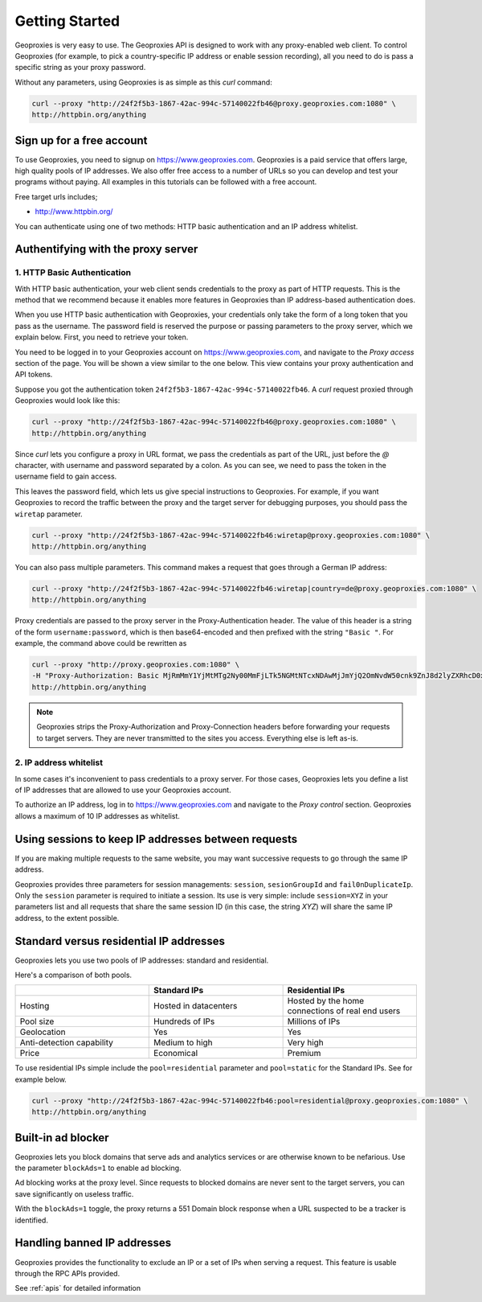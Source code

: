 Getting Started
===============

Geoproxies is very easy to use. The Geoproxies API is designed to work with any proxy-enabled web client.
To control Geoproxies (for example, to pick a country-specific IP address or enable session recording),
all you need to do is pass a specific string as your proxy password.

Without any parameters, using Geoproxies is as simple as this `curl` command:

.. code::

    curl --proxy "http://24f2f5b3-1867-42ac-994c-57140022fb46@proxy.geoproxies.com:1080" \
    http://httpbin.org/anything


Sign up for a free account
--------------------------

To use Geoproxies, you need to signup on https://www.geoproxies.com. Geoproxies is a paid service that offers
large, high quality pools of IP addresses. We also offer free access to a number of URLs so you can develop and
test your programs without paying. All examples in this tutorials can be followed with a free account.

Free target urls includes;

- http://www.httpbin.org/

You can authenticate using one of two methods: HTTP basic authentication and an IP address whitelist.

Authentifying with the proxy server
------------------------------------

1. HTTP Basic Authentication
""""""""""""""""""""""""""""

With HTTP basic authentication, your web client sends credentials to the proxy as part of HTTP requests. This is the method
that we recommend because it enables more features in Geoproxies than IP address-based authentication does.

When you use HTTP basic authentication with Geoproxies, your credentials only take the form of a
long token that you pass as the username. The password field is reserved the purpose or passing
parameters to the proxy server, which we explain below. First, you need to retrieve your token.

You need to be logged in to your Geoproxies account on https://www.geoproxies.com,
and navigate to the *Proxy access* section of the page. You will be shown a view similar to the one below.
This view contains your proxy authentication and API tokens.

.. image:: _static/geoproxies_token.png
    :alt:  Account tokens

Suppose you got the authentication token ``24f2f5b3-1867-42ac-994c-57140022fb46``.
A `curl` request proxied through Geoproxies would look like this:

.. code::

    curl --proxy "http://24f2f5b3-1867-42ac-994c-57140022fb46@proxy.geoproxies.com:1080" \
    http://httpbin.org/anything


Since `curl` lets you configure a proxy in URL format, we pass the credentials as part of the URL, just before the `@` character, with username and
password separated by a colon. As you can see, we need to pass the token in the username field to gain access.

This leaves the password field, which lets us give special instructions to Geoproxies.
For example, if you want Geoproxies to record the traffic
between the proxy and the target server for debugging purposes, you should pass the ``wiretap`` parameter.

.. code::

    curl --proxy "http://24f2f5b3-1867-42ac-994c-57140022fb46:wiretap@proxy.geoproxies.com:1080" \
    http://httpbin.org/anything

You can also pass multiple parameters. This command makes a request that goes through a German IP address:

.. code::

    curl --proxy "http://24f2f5b3-1867-42ac-994c-57140022fb46:wiretap|country=de@proxy.geoproxies.com:1080" \
    http://httpbin.org/anything

Proxy credentials are passed to the proxy server in the Proxy-Authentication header. The value of this header is a string of the form
``username:password``, which is then base64-encoded and then prefixed with the string ``"Basic "``. For example, the command above could be rewritten as

.. code::

    curl --proxy "http://proxy.geoproxies.com:1080" \
    -H "Proxy-Authorization: Basic MjRmMmY1YjMtMTg2Ny00MmFjLTk5NGMtNTcxNDAwMjJmYjQ2OmNvdW50cnk9ZnJ8d2lyZXRhcD0x" \
    http://httpbin.org/anything

.. note::

    Geoproxies strips the Proxy-Authorization and Proxy-Connection headers before forwarding your requests to target servers. They are never transmitted to the
    sites you access. Everything else is left as-is.


2. IP address whitelist
"""""""""""""""""""""""

In some cases it's inconvenient to pass credentials to a proxy server. For those cases, Geoproxies lets you define a list
of IP addresses that are allowed to use your Geoproxies account.

To authorize an IP address, log in to https://www.geoproxies.com and navigate to the *Proxy control* section.
Geoproxies allows a maximum of 10 IP addresses as whitelist.

.. image:: _static/ip_whitelist.png
   :alt: IP Whitelist screenshot


Using sessions to keep IP addresses between requests
----------------------------------------------------

If you are making multiple requests to the same website, you may want successive requests
to go through the same IP address.

Geoproxies provides three parameters for session managements: ``session``,
``sesionGroupId`` and ``fail0nDuplicateIp``. Only the ``session`` parameter is required to initiate a session.
Its use is very simple: include ``session=XYZ`` in your parameters list and all requests that
share the same session ID (in this case, the string *XYZ*) will share the same IP address, to the extent
possible.

.. seealso::
    For more on sessions, see :ref:`proxyoptions`.

Standard versus residential IP addresses
----------------------------------------

Geoproxies lets you use two pools of IP addresses: standard and residential.

Here's a comparison of both pools.

.. csv-table::
   :header: "", "Standard IPs", "Residential IPs"
   :widths: 30, 30, 30

   "Hosting", "Hosted in datacenters", "Hosted by the home connections of real end users"
   "Pool size", "Hundreds of IPs", "Millions of IPs"
   "Geolocation", "Yes", "Yes"
   "Anti-detection capability", "Medium to high", "Very high"
   "Price", "Economical", "Premium"

To use residential IPs simple include the ``pool=residential`` parameter and ``pool=static`` for the Standard IPs. See for example below.

.. code::

    curl --proxy "http://24f2f5b3-1867-42ac-994c-57140022fb46:pool=residential@proxy.geoproxies.com:1080" \
    http://httpbin.org/anything

.. seealso::
    To learn more about pools, see :ref:`pools`.


Built-in ad blocker
-------------------

Geoproxies lets you block domains that serve ads and analytics services or are otherwise known to be nefarious. Use the parameter
``blockAds=1`` to enable ad blocking.

Ad blocking works at the proxy level. Since requests to blocked domains are never sent to the target servers, you can save significantly on
useless traffic.

With the ``blockAds=1`` toggle, the proxy returns a 551 Domain block response when a URL suspected to be a tracker is identified.


Handling banned IP addresses
----------------------------

Geoproxies provides the functionality to exclude an IP or a set of IPs when serving a request. This feature is usable through the RPC APIs provided.

See :ref:`apis` for detailed information
